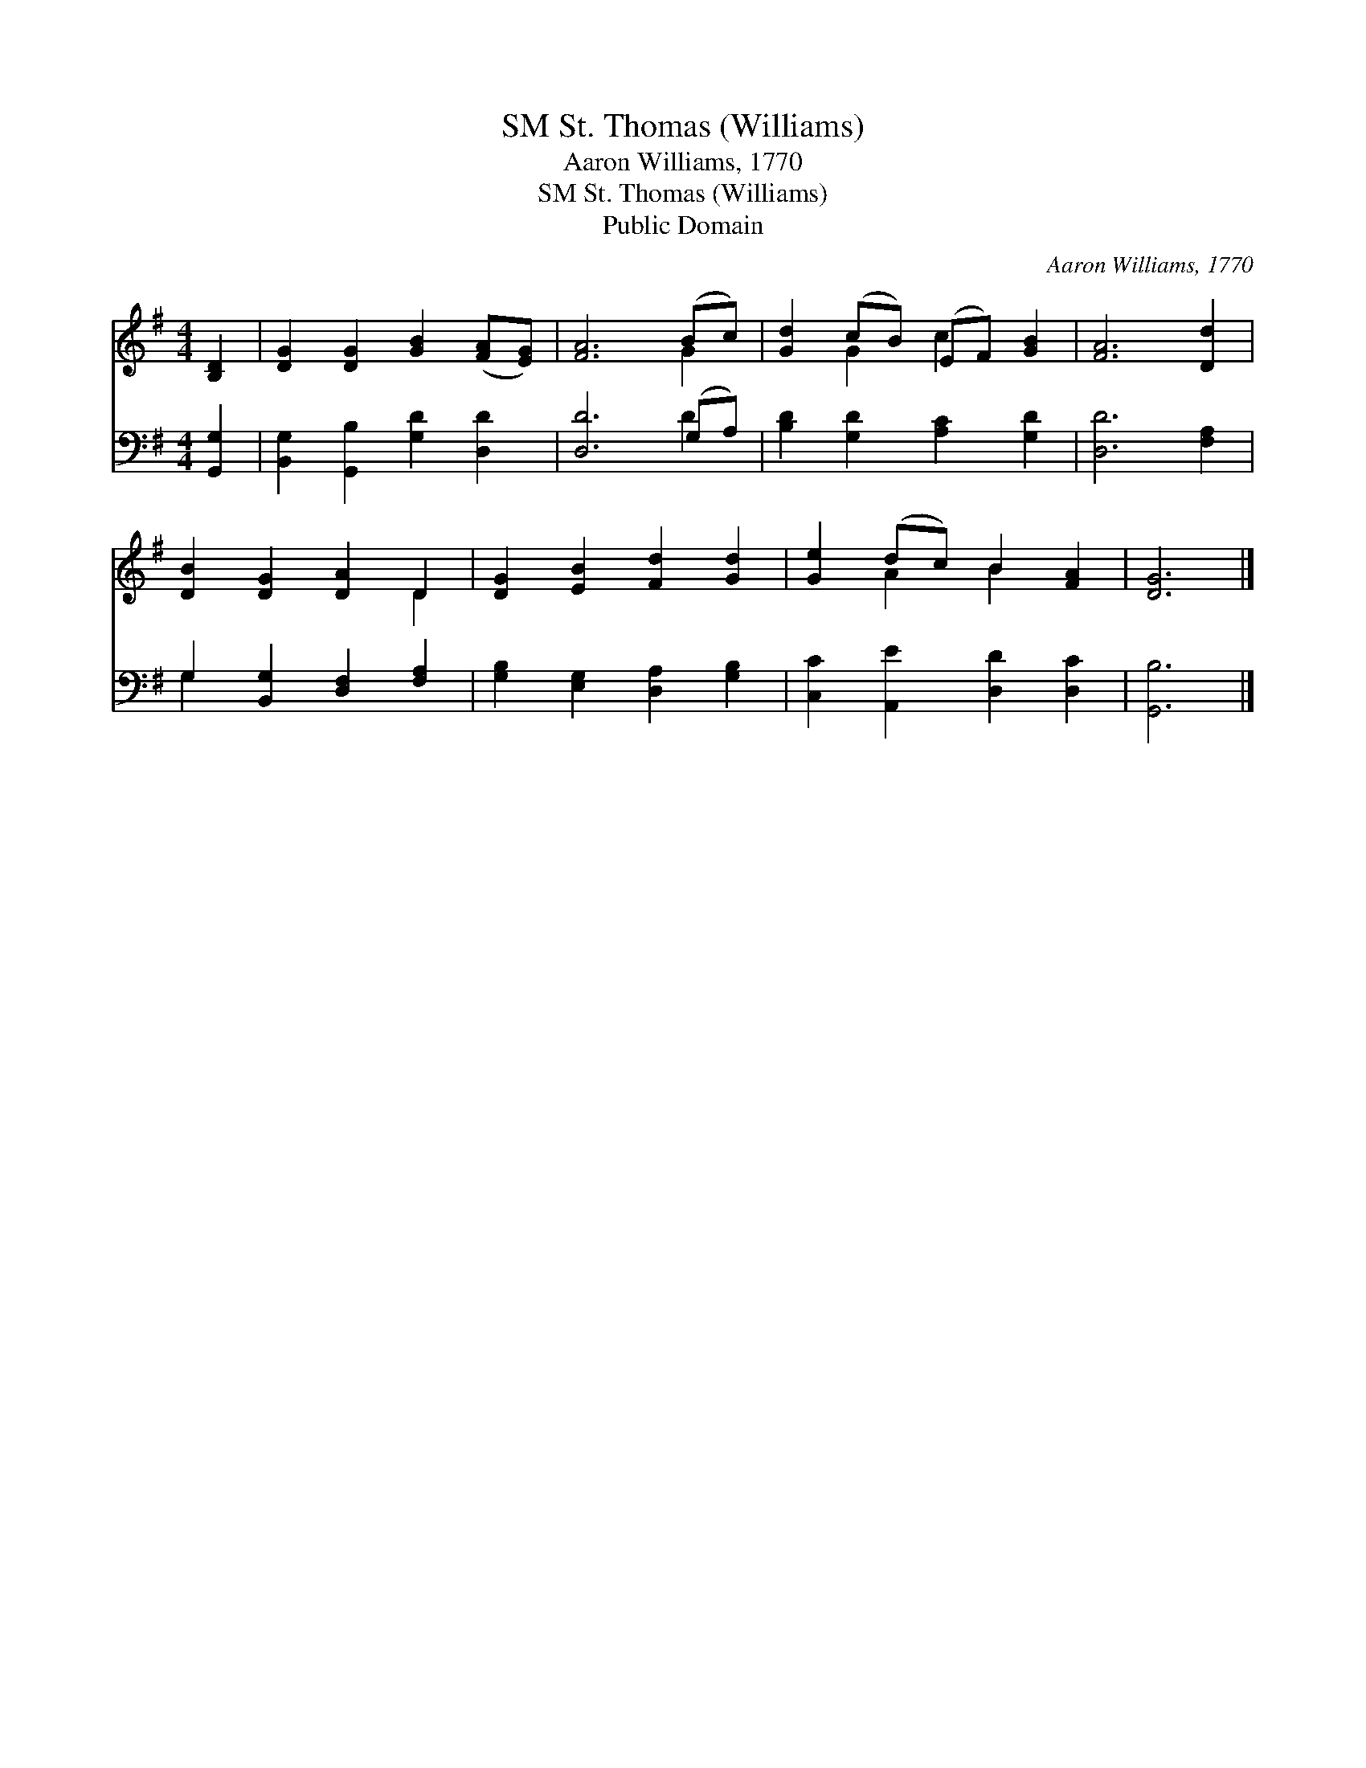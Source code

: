 X:1
T:St. Thomas (Williams), SM
T:Aaron Williams, 1770
T:St. Thomas (Williams), SM
T:Public Domain
C:Aaron Williams, 1770
Z:Public Domain
%%score ( 1 2 ) ( 3 4 )
L:1/8
M:4/4
K:G
V:1 treble 
V:2 treble 
V:3 bass 
V:4 bass 
V:1
 [B,D]2 | [DG]2 [DG]2 [GB]2 ([FA][EG]) | [FA]6 (Bc) | [Gd]2 (cB) (EF) [GB]2 | [FA]6 [Dd]2 | %5
 [DB]2 [DG]2 [DA]2 D2 | [DG]2 [EB]2 [Fd]2 [Gd]2 | [Ge]2 (dc) B2 [FA]2 | [DG]6 |] %9
V:2
 x2 | x8 | x6 G2 | x2 G2 c2 x2 | x8 | x6 D2 | x8 | x2 A2 B2 x2 | x6 |] %9
V:3
 [G,,G,]2 | [B,,G,]2 [G,,B,]2 [G,D]2 [D,D]2 | [D,D]6 (G,A,) | [B,D]2 [G,D]2 [A,C]2 [G,D]2 | %4
 [D,D]6 [F,A,]2 | G,2 [B,,G,]2 [D,F,]2 [F,A,]2 | [G,B,]2 [E,G,]2 [D,A,]2 [G,B,]2 | %7
 [C,C]2 [A,,E]2 [D,D]2 [D,C]2 | [G,,B,]6 |] %9
V:4
 x2 | x8 | x6 D2 | x8 | x8 | G,2 x6 | x8 | x8 | x6 |] %9

